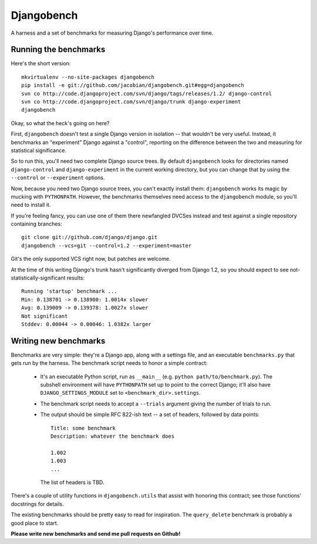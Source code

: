 Djangobench
===========

A harness and a set of benchmarks for measuring Django's performance over
time.

Running the benchmarks
----------------------

Here's the short version::

    mkvirtualenv --no-site-packages djangobench
    pip install -e git://github.com/jacobian/djangobench.git#egg=djangobench
    svn co http://code.djangoproject.com/svn/django/tags/releases/1.2/ django-control
    svn co http://code.djangoproject.com/svn/django/trunk django-experiment
    djangobench

Okay, so what the heck's going on here?

First, ``djangobench`` doesn't test a single Django version in isolation --
that wouldn't be very useful. Instead, it benchmarks an "experiment" Django
against a "control", reporting on the difference between the two and
measuring for statistical significance.

So to run this, you'll need two complete Django source trees. By default
``djangobench`` looks for directories named ``django-control`` and
``django-experiment`` in the current working directory, but you can change
that by using the ``--control`` or ``--experiment`` options.

Now, because you need two Django source trees, you can't exactly install
them: ``djangobench`` works its magic by mucking with ``PYTHONPATH``.
However, the benchmarks themselves need access to the ``djangobench``
module, so you'll need to install it.

If you're feeling fancy, you can use one of them there newfangled DVCSes instead
and test against a single repository containing branches::

    git clone git://github.com/django/django.git
    djangobench --vcs=git --control=1.2 --experiment=master

Git's the only supported VCS right now, but patches are welcome.

At the time of this writing Django's trunk hasn't significantly diverged
from Django 1.2, so you should expect to see not-statistically-significant
results::

    Running 'startup' benchmark ...
    Min: 0.138701 -> 0.138900: 1.0014x slower
    Avg: 0.139009 -> 0.139378: 1.0027x slower
    Not significant
    Stddev: 0.00044 -> 0.00046: 1.0382x larger

Writing new benchmarks
----------------------

Benchmarks are very simple: they're a Django app, along with a settings
file, and an executable ``benchmarks.py`` that gets run by the harness. The
benchmark script needs to honor a simple contract:

    * It's an executable Python script, run as ``__main__`` (e.g. ``python
      path/to/benchmark.py``). The subshell environment will have
      ``PYTHONPATH`` set up to point to the correct Django; it'll also have
      ``DJANGO_SETTINGS_MODULE`` set to ``<benchmark_dir>.settings``.

    * The benchmark script needs to accept a ``--trials`` argument giving
      the number of trials to run.

    * The output should be simple RFC 822-ish text -- a set of headers,
      followed by data points::

            Title: some benchmark
            Description: whatever the benchmark does

            1.002
            1.003
            ...

      The list of headers is TBD.

There's a couple of utility functions in ``djangobench.utils`` that assist
with honoring this contract; see those functions' docstrings for details.

The existing benchmarks should be pretty easy to read for inspiration. The
``query_delete`` benchmark is probably a good place to start.

**Please write new benchmarks and send me pull requests on Github!**
